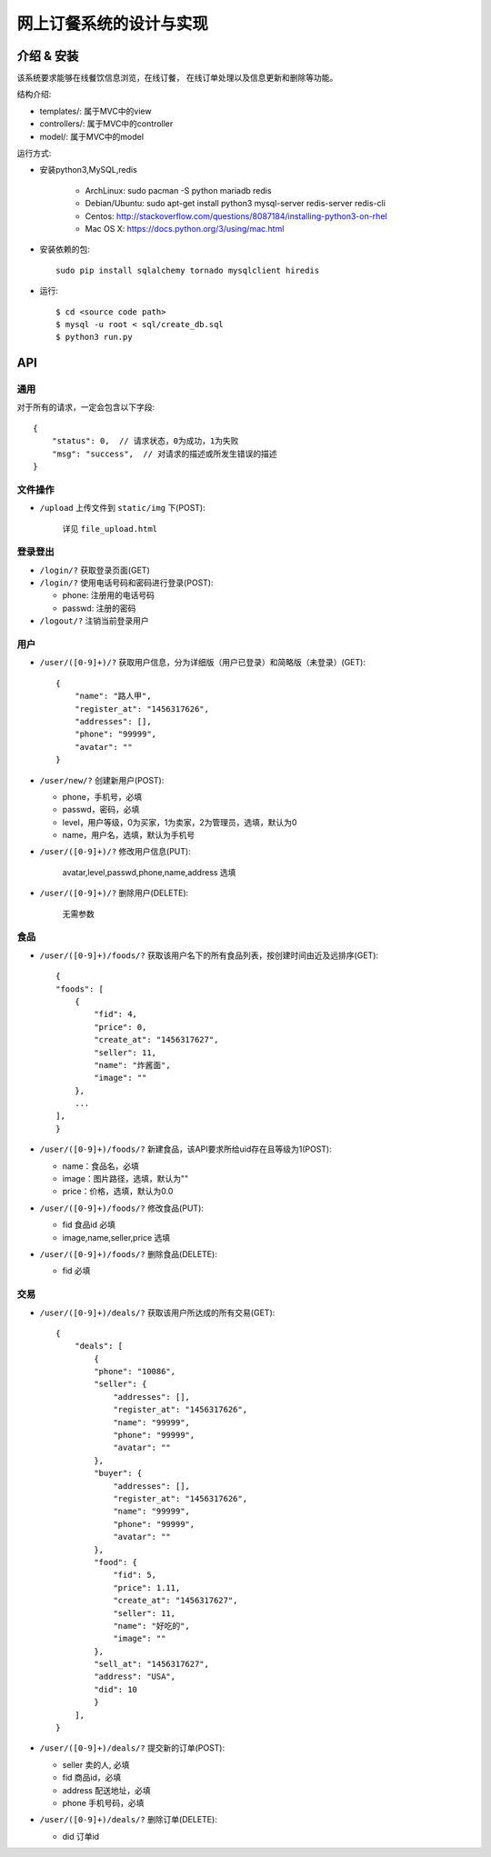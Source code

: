 网上订餐系统的设计与实现
=========================

介绍 & 安装
-------------

该系统要求能够在线餐饮信息浏览，在线订餐，
在线订单处理以及信息更新和删除等功能。

结构介绍:

- templates/: 属于MVC中的view

- controllers/: 属于MVC中的controller

- model/: 属于MVC中的model

运行方式:

- 安装python3,MySQL,redis

    - ArchLinux: sudo pacman -S python mariadb redis
    - Debian/Ubuntu: sudo apt-get install python3 mysql-server redis-server redis-cli
    - Centos: http://stackoverflow.com/questions/8087184/installing-python3-on-rhel
    - Mac OS X: https://docs.python.org/3/using/mac.html

- 安装依赖的包::

    sudo pip install sqlalchemy tornado mysqlclient hiredis

- 运行::

    $ cd <source code path>
    $ mysql -u root < sql/create_db.sql
    $ python3 run.py

API
-----

通用
~~~~~

对于所有的请求，一定会包含以下字段::

    {
        "status": 0,  // 请求状态，0为成功，1为失败
        "msg": "success",  // 对请求的描述或所发生错误的描述
    }

文件操作
~~~~~~~~~~

- ``/upload`` 上传文件到 ``static/img`` 下(POST):

    详见 ``file_upload.html``

登录登出
~~~~~~~~~

- ``/login/?`` 获取登录页面(GET)

- ``/login/?`` 使用电话号码和密码进行登录(POST):

  - phone: 注册用的电话号码
  - passwd: 注册的密码

- ``/logout/?`` 注销当前登录用户

用户
~~~~~~

- ``/user/([0-9]+)/?`` 获取用户信息，分为详细版（用户已登录）和简略版（未登录）(GET)::

    {
        "name": "路人甲",
        "register_at": "1456317626",
        "addresses": [],
        "phone": "99999",
        "avatar": ""
    }


- ``/user/new/?`` 创建新用户(POST):

  - phone，手机号，必填
  - passwd，密码，必填
  - level，用户等级，0为买家，1为卖家，2为管理员，选填，默认为0
  - name，用户名，选填，默认为手机号

- ``/user/([0-9]+)/?`` 修改用户信息(PUT):

    avatar,level,passwd,phone,name,address 选填

- ``/user/([0-9]+)/?`` 删除用户(DELETE):

    无需参数

食品
~~~~~

- ``/user/([0-9]+)/foods/?`` 获取该用户名下的所有食品列表，按创建时间由近及远排序(GET)::

    {
    "foods": [
        {
            "fid": 4,
            "price": 0,
            "create_at": "1456317627",
            "seller": 11,
            "name": "炸酱面",
            "image": ""
        },
        ...
    ],
    }

- ``/user/([0-9]+)/foods/?`` 新建食品，该API要求所给uid存在且等级为1(POST):

  - name：食品名，必填
  - image：图片路径，选填，默认为""
  - price：价格，选填，默认为0.0

- ``/user/([0-9]+)/foods/?`` 修改食品(PUT):

  - fid 食品id 必填
  - image,name,seller,price 选填

- ``/user/([0-9]+)/foods/?`` 删除食品(DELETE):

  - fid 必填

交易
~~~~~

- ``/user/([0-9]+)/deals/?`` 获取该用户所达成的所有交易(GET)::

    {
        "deals": [
            {
            "phone": "10086",
            "seller": {
                "addresses": [],
                "register_at": "1456317626",
                "name": "99999",
                "phone": "99999",
                "avatar": ""
            },
            "buyer": {
                "addresses": [],
                "register_at": "1456317626",
                "name": "99999",
                "phone": "99999",
                "avatar": ""
            },
            "food": {
                "fid": 5,
                "price": 1.11,
                "create_at": "1456317627",
                "seller": 11,
                "name": "好吃的",
                "image": ""
            },
            "sell_at": "1456317627",
            "address": "USA",
            "did": 10
            }
        ],
    }

- ``/user/([0-9]+)/deals/?`` 提交新的订单(POST):

  - seller 卖的人, 必填
  - fid 商品id，必填
  - address 配送地址，必填
  - phone 手机号码，必填

- ``/user/([0-9]+)/deals/?`` 删除订单(DELETE):

  - did 订单id
